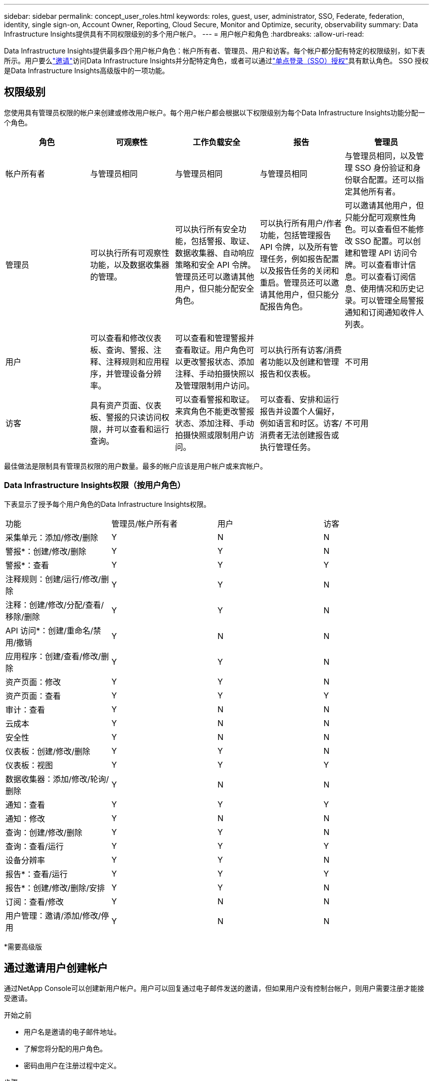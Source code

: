 ---
sidebar: sidebar 
permalink: concept_user_roles.html 
keywords: roles, guest, user, administrator, SSO, Federate, federation, identity, single sign-on, Account Owner, Reporting, Cloud Secure, Monitor and Optimize, security, observability 
summary: Data Infrastructure Insights提供具有不同权限级别的多个用户帐户。 
---
= 用户帐户和角色
:hardbreaks:
:allow-uri-read: 


[role="lead"]
Data Infrastructure Insights提供最多四个用户帐户角色：帐户所有者、管理员、用户和访客。每个帐户都分配有特定的权限级别，如下表所示。用户要么link:#creating-accounts-by-inviting-users["邀请"]访问Data Infrastructure Insights并分配特定角色，或者可以通过link:#single-sign-on-sso-and-identity-federation["单点登录（SSO）授权"]具有默认角色。  SSO 授权是Data Infrastructure Insights高级版中的一项功能。



== 权限级别

您使用具有管理员权限的帐户来创建或修改用户帐户。每个用户帐户都会根据以下权限级别为每个Data Infrastructure Insights功能分配一个角色。

|===
| 角色 | 可观察性 | 工作负载安全 | 报告 | 管理员 


| 帐户所有者 | 与管理员相同 | 与管理员相同 | 与管理员相同 | 与管理员相同，以及管理 SSO 身份验证和身份联合配置。还可以指定其他所有者。 


| 管理员 | 可以执行所有可观察性功能，以及数据收集器的管理。 | 可以执行所有安全功能，包括警报、取证、数据收集器、自动响应策略和安全 API 令牌。管理员还可以邀请其他用户，但只能分配安全角色。 | 可以执行所有用户/作者功能，包括管理报告 API 令牌，以及所有管理任务，例如报告配置以及报告任务的关闭和重启。管理员还可以邀请其他用户，但只能分配报告角色。 | 可以邀请其他用户，但只能分配可观察性角色。可以查看但不能修改 SSO 配置。可以创建和管理 API 访问令牌。可以查看审计信息。可以查看订阅信息、使用情况和历史记录。可以管理全局警报通知和订阅通知收件人列表。 


| 用户 | 可以查看和修改仪表板、查询、警报、注释、注释规则和应用程序，并管理设备分辨率。 | 可以查看和管理警报并查看取证。用户角色可以更改警报状态、添加注释、手动拍摄快照以及管理限制用户访问。 | 可以执行所有访客/消费者功能以及创建和管理报告和仪表板。 | 不可用 


| 访客 | 具有资产页面、仪表板、警报的只读访问权限，并可以查看和运行查询。 | 可以查看警报和取证。来宾角色不能更改警报状态、添加注释、手动拍摄快照或限制用户访问。 | 可以查看、安排和运行报告并设置个人偏好，例如语言和时区。访客/消费者无法创建报告或执行管理任务。 | 不可用 
|===
最佳做法是限制具有管理员权限的用户数量。最多的帐户应该是用户帐户或来宾帐户。



=== Data Infrastructure Insights权限（按用户角色）

下表显示了授予每个用户角色的Data Infrastructure Insights权限。

|===


| 功能 | 管理员/帐户所有者 | 用户 | 访客 


| 采集单元：添加/修改/删除 | Y | N | N 


| 警报*：创建/修改/删除 | Y | Y | N 


| 警报*：查看 | Y | Y | Y 


| 注释规则：创建/运行/修改/删除 | Y | Y | N 


| 注释：创建/修改/分配/查看/移除/删除 | Y | Y | N 


| API 访问*：创建/重命名/禁用/撤销 | Y | N | N 


| 应用程序：创建/查看/修改/删除 | Y | Y | N 


| 资产页面：修改 | Y | Y | N 


| 资产页面：查看 | Y | Y | Y 


| 审计：查看 | Y | N | N 


| 云成本 | Y | N | N 


| 安全性 | Y | N | N 


| 仪表板：创建/修改/删除 | Y | Y | N 


| 仪表板：视图 | Y | Y | Y 


| 数据收集器：添加/修改/轮询/删除 | Y | N | N 


| 通知：查看 | Y | Y | Y 


| 通知：修改 | Y | N | N 


| 查询：创建/修改/删除 | Y | Y | N 


| 查询：查看/运行 | Y | Y | Y 


| 设备分辨率 | Y | Y | N 


| 报告*：查看/运行 | Y | Y | Y 


| 报告*：创建/修改/删除/安排 | Y | Y | N 


| 订阅：查看/修改 | Y | N | N 


| 用户管理：邀请/添加/修改/停用 | Y | N | N 
|===
*需要高级版



== 通过邀请用户创建帐户

通过NetApp Console可以创建新用户帐户。用户可以回复通过电子邮件发送的邀请，但如果用户没有控制台帐户，则用户需要注册才能接受邀请。

.开始之前
* 用户名是邀请的电子邮件地址。
* 了解您将分配的用户角色。
* 密码由用户在注册过程中定义。


.步骤
. 登录Data Infrastructure Insights
. 在菜单中，单击“管理”>“用户管理”
+
显示用户管理屏幕。屏幕包含系统上所有帐户的列表。

. 点击“*+用户*”
+
显示“*邀请用户*”屏幕。

. 输入一个或多个电子邮件地址以接收邀请。
+
*注意：*当您输入多个地址时，它们都以相同的角色创建。您只能将多个用户设置为同一角色。



. 为Data Infrastructure Insights的每个功能选择用户的角色。
+

NOTE: 您可以选择的功能和角色取决于您在特定管理员角色中可以访问的功能。例如，如果您仅具有报告的管理员角色，您将能够将用户分配给报告中的任何角色，但不能分配可观察性或安全性的角色。

+
image:UserRoleChoices.png["用户角色选择"]

. 点击*邀请*
+
邀请已发送给用户。用户将有 14 天的时间来接受邀请。一旦用户接受邀请，他们将被带到NetApp云门户，在那里他们将使用邀请中的电子邮件地址进行注册。如果他们已有该电子邮件地址的帐户，他们只需登录即可访问其Data Infrastructure Insights环境。





== 修改现有用户的角色

要修改现有用户的角色，包括将其添加为*二级帐户所有者*，请按照以下步骤操作。

. 单击“管理”>“用户管理”。屏幕显示系统上所有帐户的列表。
. 单击要更改的帐户的用户名。
. 根据需要修改每个Data Infrastructure Insights功能集中的用户角色。
. 单击“保存更改”。




=== 指定二级账户所有者

您必须以 Observability 的帐户所有者身份登录才能将帐户所有者角色分配给其他用户。

. 单击“管理”>“用户管理”。
. 单击要更改的帐户的用户名。
. 在用户对话框中，单击*分配为所有者*。
. 保存更改。


image:Assign_Account_Owner.png["显示帐户所有者选择的用户更改对话框"]

您可以拥有任意数量的帐户所有者，但最佳做法是将所有者角色限制为仅选定人员。



== 删除用户

具有管理员角色的用户可以通过单击用户的名称并单击对话框中的“删除用户”来删除用户（例如，不再在公司任职的人员）。该用户将从Data Infrastructure Insights环境中删除。

请注意，即使删除用户后，用户创建的任何仪表板、查询等仍将在Data Infrastructure Insights环境中可用。



== 单点登录 (SSO) 和身份联合



=== 什么是身份联合？

使用身份联合：

* 身份验证委托给客户的身份管理系统，使用来自公司目录的客户凭证以及多因素身份验证 (MFA) 等自动化策略。
* 用户只需登录一次即可访问所有NetApp Console服务（单点登录）。


所有云服务的用户帐户均在NetApp Console中管理。默认情况下，使用控制台本地用户配置文件进行身份验证。以下是该过程的简化概述：

image:Authentication_Local.png["使用本地身份验证"]

但是，一些客户希望使用自己的身份提供商来验证其Data Infrastructure Insights和其他NetApp Console服务的用户身份。通过身份联合， NetApp Console帐户可以使用来自公司目录的凭证进行身份验证。

以下是该过程的简化示例：

image:Authentication_Federated.png["使用联合身份验证"]

在上图中，当用户访问Data Infrastructure Insights，该用户将被定向到客户的身份管理系统进行身份验证。一旦帐户通过身份验证，用户就会被定向到Data Infrastructure Insights租户 URL。



=== 启用身份联合

控制台使用 Auth0 实现身份联合并与 Active Directory 联合身份验证服务 (ADFS) 和 Microsoft Azure Active Directory (AD) 等服务集成。要配置联合身份验证，请参阅link:https://services.cloud.netapp.com/misc/federation-support["联邦指令"]。


NOTE: 您必须先配置身份联合，然后才能将 SSO 与Data Infrastructure Insights结合使用。

重要的是要理解，更改身份联合不仅适用于Data Infrastructure Insights，还适用于所有NetApp Console服务。客户应与其拥有的每个产品的NetApp团队讨论此更改，以确保他们使用的配置可与身份联合配合使用，或者是否需要对任何帐户进行调整。客户还需要让其内部 SSO 团队参与身份联合的变革。

同样重要的是要认识到，一旦启用身份联合，对公司身份提供者的任何更改（例如从 SAML 转移到 Microsoft AD）都可能需要进行故障排除/更改/注意更新用户的配置文件。

对于此问题或任何其他联盟问题，您可以打开支持票 https://mysupport.netapp.com/site/help[]。



=== 单点登录 (SSO) 用户自动配置

除了邀请用户之外，管理员还可以为其公司域中的所有用户启用*单点登录 (SSO) 用户自动配置*访问Data Infrastructure Insights，而无需单独邀请他们。启用 SSO 后，任何具有相同域电子邮件地址的用户都可以使用其公司凭证登录Data Infrastructure Insights 。


NOTE: _SSO 用户自动配置_在Data Infrastructure Insights Premium Edition 中可用，必须先进行配置才能为Data Infrastructure Insights启用。 SSO 用户自动配置包括link:https://services.cloud.netapp.com/misc/federation-support["身份联合"]通过NetApp Console进行操作，如上节所述。联合允许单点登录用户使用来自公司目录的凭证访问您的NetApp Console帐户，并使用安全断言标记语言 2.0 (SAML) 和 OpenID Connect (OIDC) 等开放标准。

要在*管理 > 用户管理*页面上配置_SSO 用户自动配置_，您必须首先设置身份联合。选择横幅中的“*设置联合*”链接以继续进行控制台联合。配置完成后，Data Infrastructure Insights管理员就可以启用 SSO 用户登录。当管理员启用_SSO 用户自动配置_时，他们会为所有 SSO 用户（例如访客或用户）选择一个默认角色。通过 SSO 登录的用户将具有该默认角色。

image:Roles_federation_Banner.png["使用联合进行用户管理"]

有时，管理员会希望将单个用户从默认 SSO 角色中提升出来（例如，使其成为管理员）。他们可以在*管理 > 用户管理*页面上通过单击用户右侧菜单并选择_分配角色_来完成此操作。即使随后禁用“SSO 用户自动配置”，以这种方式分配了明确角色的用户仍可以继续访问Data Infrastructure Insights。

如果用户不再需要提升的角色，您可以单击菜单“删除用户”。该用户将从列表中删除。如果启用了“SSO 用户自动配置”，则用户可以继续通过 SSO 以默认角色登录Data Infrastructure Insights。

您可以通过取消选中“显示 SSO 用户”复选框来选择隐藏 SSO 用户。

但是，如果出现以下任一情况，请勿启用“SSO 用户自动配置”：

* 您的组织有多个Data Infrastructure Insights租户
* 您的组织不希望联合域中的任何/每个用户都对Data Infrastructure Insights租户具有一定程度的自动访问权限。  _目前，我们无法使用组通过此选项来控制角色访问_。




== 按域限制访问

Data Infrastructure Insights可以限制用户只能访问您指定的域。在*管理 > 用户管理*页面上，选择“限制域”。

image:Restrict_Domains_Modal.png["将域限制为仅限默认域、默认值加上您指定的其他域，或者无限制"]

您面临以下选择：

* 无限制：无论用户位于哪个域，都可以访问Data Infrastructure Insights。
* 限制对默认域的访问：默认域是您的Data Infrastructure Insights环境帐户所有者使用的域。这些域始终可以访问。
* 限制对默认值以及您指定的域的访问。除默认域之外，列出您想要访问Data Infrastructure Insights环境的所有域。


image:Restrict_Domains_Tooltip.png["限制域工具提示"]
